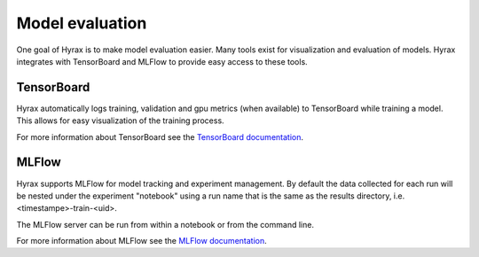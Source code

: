 .. _model_evaluation:

Model evaluation
================

One goal of Hyrax is to make model evaluation easier. Many tools exist for visualization
and evaluation of models. Hyrax integrates with TensorBoard and MLFlow to provide
easy access to these tools.

TensorBoard
-----------

Hyrax automatically logs training, validation and gpu metrics (when available) to
TensorBoard while training a model.
This allows for easy visualization of the training process.

For more information about TensorBoard see the
`TensorBoard documentation <https://www.tensorflow.org/tensorboard/get_started>`_.

MLFlow
------

Hyrax supports MLFlow for model tracking and experiment management.
By default the data collected for each run will be nested under the experiment
"notebook" using a run name that is the same as the results directory,
i.e. <timestampe>-train-<uid>.

The MLFlow server can be run from within a notebook or from the command line.

.. tabs::

    .. group-tab:: Notebook

        .. code-block:: python

           # Start the MLFlow UI server
           backend_store_uri = f"file://{Path(f.config['general']['results_dir']).resolve() / 'mlflow'}"
           mlflow_ui_process = subprocess.Popen(
               ["mlflow", "ui", "--backend-store-uri", backend_store_uri, "--port", "8080"],
               stdout=subprocess.PIPE,
               stderr=subprocess.PIPE,
           )

           # Display the MLFlow UI in an IFrame in the notebook
           IFrame(src="http://localhost:8080", width="100%", height=1000)

    .. group-tab:: CLI

        .. code-block:: bash

           >> mlflow ui --port 8080 --backend-store-uri <results_dir>/mlruns


For more information about MLFlow see the
`MLFlow documentation <https://mlflow.org/docs/latest/index.html>`_.

